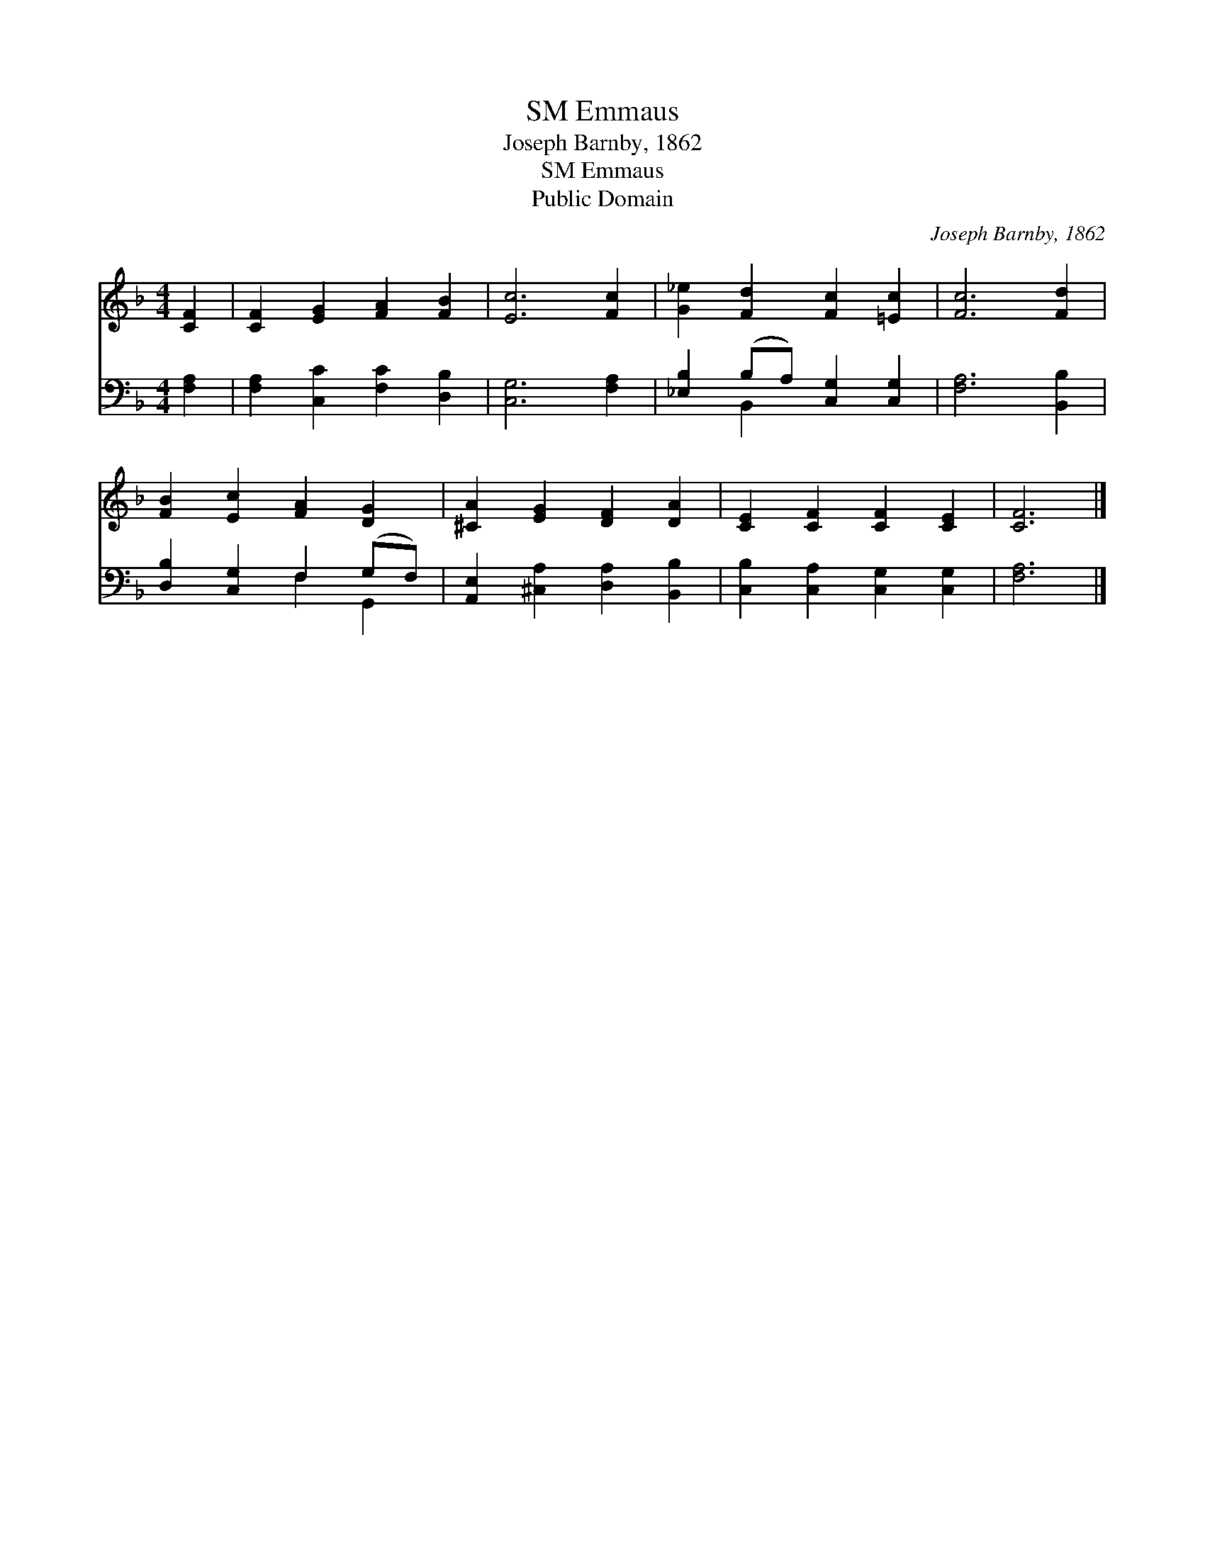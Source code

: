 X:1
T:Emmaus, SM
T:Joseph Barnby, 1862
T:Emmaus, SM
T:Public Domain
C:Joseph Barnby, 1862
Z:Public Domain
%%score 1 ( 2 3 )
L:1/8
M:4/4
K:F
V:1 treble 
V:2 bass 
V:3 bass 
V:1
 [CF]2 | [CF]2 [EG]2 [FA]2 [FB]2 | [Ec]6 [Fc]2 | [G_e]2 [Fd]2 [Fc]2 [=Ec]2 | [Fc]6 [Fd]2 | %5
 [FB]2 [Ec]2 [FA]2 [DG]2 | [^CA]2 [EG]2 [DF]2 [DA]2 | [CE]2 [CF]2 [CF]2 [CE]2 | [CF]6 |] %9
V:2
 [F,A,]2 | [F,A,]2 [C,C]2 [F,C]2 [D,B,]2 | [C,G,]6 [F,A,]2 | [_E,B,]2 (B,A,) [C,G,]2 [C,G,]2 | %4
 [F,A,]6 [B,,B,]2 | [D,B,]2 [C,G,]2 F,2 (G,F,) | [A,,E,]2 [^C,A,]2 [D,A,]2 [B,,B,]2 | %7
 [C,B,]2 [C,A,]2 [C,G,]2 [C,G,]2 | [F,A,]6 |] %9
V:3
 x2 | x8 | x8 | x2 B,,2 x4 | x8 | x4 F,2 G,,2 | x8 | x8 | x6 |] %9


